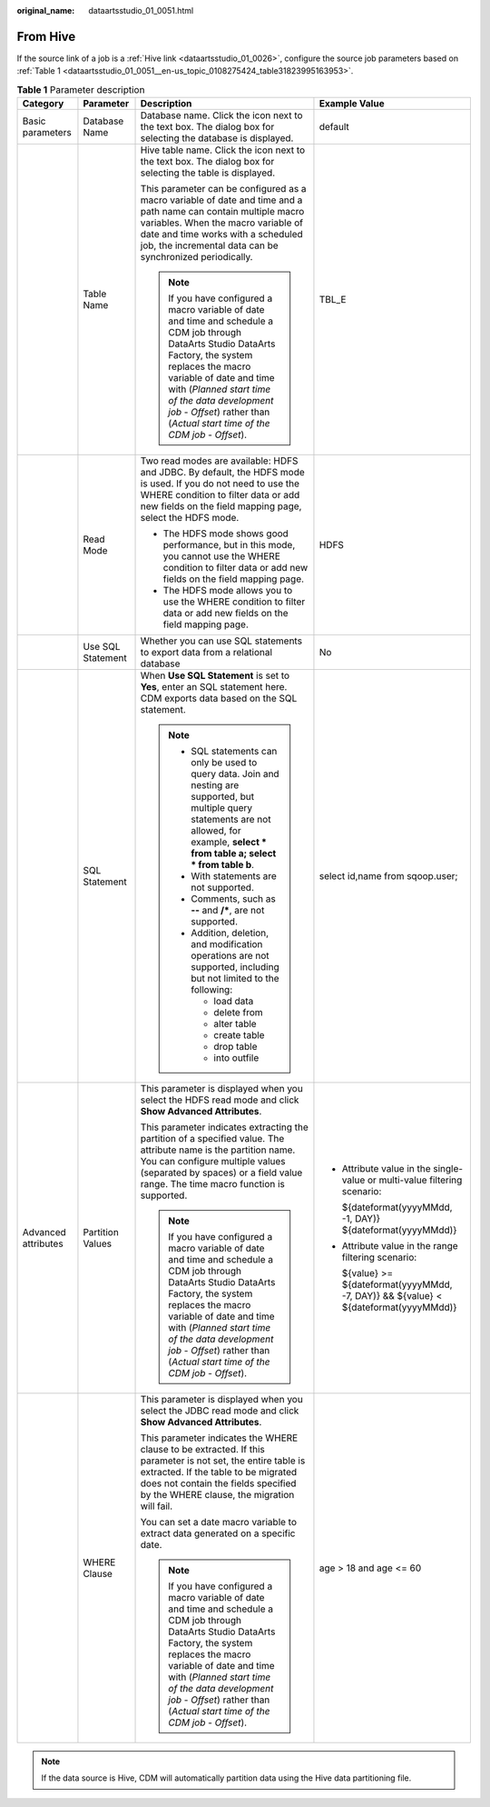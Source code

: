 :original_name: dataartsstudio_01_0051.html

.. _dataartsstudio_01_0051:

From Hive
=========

If the source link of a job is a :ref:`Hive link <dataartsstudio_01_0026>`, configure the source job parameters based on :ref:`Table 1 <dataartsstudio_01_0051__en-us_topic_0108275424_table31823995163953>`.

.. _dataartsstudio_01_0051__en-us_topic_0108275424_table31823995163953:

.. table:: **Table 1** Parameter description

   +---------------------+-------------------+----------------------------------------------------------------------------------------------------------------------------------------------------------------------------------------------------------------------------------------------------------------------------------------------------------------------+---------------------------------------------------------------------------------------+
   | Category            | Parameter         | Description                                                                                                                                                                                                                                                                                                          | Example Value                                                                         |
   +=====================+===================+======================================================================================================================================================================================================================================================================================================================+=======================================================================================+
   | Basic parameters    | Database Name     | Database name. Click the icon next to the text box. The dialog box for selecting the database is displayed.                                                                                                                                                                                                          | default                                                                               |
   +---------------------+-------------------+----------------------------------------------------------------------------------------------------------------------------------------------------------------------------------------------------------------------------------------------------------------------------------------------------------------------+---------------------------------------------------------------------------------------+
   |                     | Table Name        | Hive table name. Click the icon next to the text box. The dialog box for selecting the table is displayed.                                                                                                                                                                                                           | TBL_E                                                                                 |
   |                     |                   |                                                                                                                                                                                                                                                                                                                      |                                                                                       |
   |                     |                   | This parameter can be configured as a macro variable of date and time and a path name can contain multiple macro variables. When the macro variable of date and time works with a scheduled job, the incremental data can be synchronized periodically.                                                              |                                                                                       |
   |                     |                   |                                                                                                                                                                                                                                                                                                                      |                                                                                       |
   |                     |                   | .. note::                                                                                                                                                                                                                                                                                                            |                                                                                       |
   |                     |                   |                                                                                                                                                                                                                                                                                                                      |                                                                                       |
   |                     |                   |    If you have configured a macro variable of date and time and schedule a CDM job through DataArts Studio DataArts Factory, the system replaces the macro variable of date and time with (*Planned start time of the data development job* - *Offset*) rather than (*Actual start time of the CDM job* - *Offset*). |                                                                                       |
   +---------------------+-------------------+----------------------------------------------------------------------------------------------------------------------------------------------------------------------------------------------------------------------------------------------------------------------------------------------------------------------+---------------------------------------------------------------------------------------+
   |                     | Read Mode         | Two read modes are available: HDFS and JDBC. By default, the HDFS mode is used. If you do not need to use the WHERE condition to filter data or add new fields on the field mapping page, select the HDFS mode.                                                                                                      | HDFS                                                                                  |
   |                     |                   |                                                                                                                                                                                                                                                                                                                      |                                                                                       |
   |                     |                   | -  The HDFS mode shows good performance, but in this mode, you cannot use the WHERE condition to filter data or add new fields on the field mapping page.                                                                                                                                                            |                                                                                       |
   |                     |                   | -  The HDFS mode allows you to use the WHERE condition to filter data or add new fields on the field mapping page.                                                                                                                                                                                                   |                                                                                       |
   +---------------------+-------------------+----------------------------------------------------------------------------------------------------------------------------------------------------------------------------------------------------------------------------------------------------------------------------------------------------------------------+---------------------------------------------------------------------------------------+
   |                     | Use SQL Statement | Whether you can use SQL statements to export data from a relational database                                                                                                                                                                                                                                         | No                                                                                    |
   +---------------------+-------------------+----------------------------------------------------------------------------------------------------------------------------------------------------------------------------------------------------------------------------------------------------------------------------------------------------------------------+---------------------------------------------------------------------------------------+
   |                     | SQL Statement     | When **Use SQL Statement** is set to **Yes**, enter an SQL statement here. CDM exports data based on the SQL statement.                                                                                                                                                                                              | select id,name from sqoop.user;                                                       |
   |                     |                   |                                                                                                                                                                                                                                                                                                                      |                                                                                       |
   |                     |                   | .. note::                                                                                                                                                                                                                                                                                                            |                                                                                       |
   |                     |                   |                                                                                                                                                                                                                                                                                                                      |                                                                                       |
   |                     |                   |    -  SQL statements can only be used to query data. Join and nesting are supported, but multiple query statements are not allowed, for example, **select \* from table a; select \* from table b**.                                                                                                                 |                                                                                       |
   |                     |                   |    -  With statements are not supported.                                                                                                                                                                                                                                                                             |                                                                                       |
   |                     |                   |    -  Comments, such as **--** and **/\***, are not supported.                                                                                                                                                                                                                                                       |                                                                                       |
   |                     |                   |    -  Addition, deletion, and modification operations are not supported, including but not limited to the following:                                                                                                                                                                                                 |                                                                                       |
   |                     |                   |                                                                                                                                                                                                                                                                                                                      |                                                                                       |
   |                     |                   |       -  load data                                                                                                                                                                                                                                                                                                   |                                                                                       |
   |                     |                   |       -  delete from                                                                                                                                                                                                                                                                                                 |                                                                                       |
   |                     |                   |       -  alter table                                                                                                                                                                                                                                                                                                 |                                                                                       |
   |                     |                   |       -  create table                                                                                                                                                                                                                                                                                                |                                                                                       |
   |                     |                   |       -  drop table                                                                                                                                                                                                                                                                                                  |                                                                                       |
   |                     |                   |       -  into outfile                                                                                                                                                                                                                                                                                                |                                                                                       |
   +---------------------+-------------------+----------------------------------------------------------------------------------------------------------------------------------------------------------------------------------------------------------------------------------------------------------------------------------------------------------------------+---------------------------------------------------------------------------------------+
   | Advanced attributes | Partition Values  | This parameter is displayed when you select the HDFS read mode and click **Show Advanced Attributes**.                                                                                                                                                                                                               | -  Attribute value in the single-value or multi-value filtering scenario:             |
   |                     |                   |                                                                                                                                                                                                                                                                                                                      |                                                                                       |
   |                     |                   | This parameter indicates extracting the partition of a specified value. The attribute name is the partition name. You can configure multiple values (separated by spaces) or a field value range. The time macro function is supported.                                                                              |    ${dateformat(yyyyMMdd, -1, DAY)} ${dateformat(yyyyMMdd)}                           |
   |                     |                   |                                                                                                                                                                                                                                                                                                                      |                                                                                       |
   |                     |                   | .. note::                                                                                                                                                                                                                                                                                                            | -  Attribute value in the range filtering scenario:                                   |
   |                     |                   |                                                                                                                                                                                                                                                                                                                      |                                                                                       |
   |                     |                   |    If you have configured a macro variable of date and time and schedule a CDM job through DataArts Studio DataArts Factory, the system replaces the macro variable of date and time with (*Planned start time of the data development job* - *Offset*) rather than (*Actual start time of the CDM job* - *Offset*). |    ${value} >= ${dateformat(yyyyMMdd, -7, DAY)} && ${value} < ${dateformat(yyyyMMdd)} |
   +---------------------+-------------------+----------------------------------------------------------------------------------------------------------------------------------------------------------------------------------------------------------------------------------------------------------------------------------------------------------------------+---------------------------------------------------------------------------------------+
   |                     | WHERE Clause      | This parameter is displayed when you select the JDBC read mode and click **Show Advanced Attributes**.                                                                                                                                                                                                               | age > 18 and age <= 60                                                                |
   |                     |                   |                                                                                                                                                                                                                                                                                                                      |                                                                                       |
   |                     |                   | This parameter indicates the WHERE clause to be extracted. If this parameter is not set, the entire table is extracted. If the table to be migrated does not contain the fields specified by the WHERE clause, the migration will fail.                                                                              |                                                                                       |
   |                     |                   |                                                                                                                                                                                                                                                                                                                      |                                                                                       |
   |                     |                   | You can set a date macro variable to extract data generated on a specific date.                                                                                                                                                                                                                                      |                                                                                       |
   |                     |                   |                                                                                                                                                                                                                                                                                                                      |                                                                                       |
   |                     |                   | .. note::                                                                                                                                                                                                                                                                                                            |                                                                                       |
   |                     |                   |                                                                                                                                                                                                                                                                                                                      |                                                                                       |
   |                     |                   |    If you have configured a macro variable of date and time and schedule a CDM job through DataArts Studio DataArts Factory, the system replaces the macro variable of date and time with (*Planned start time of the data development job* - *Offset*) rather than (*Actual start time of the CDM job* - *Offset*). |                                                                                       |
   +---------------------+-------------------+----------------------------------------------------------------------------------------------------------------------------------------------------------------------------------------------------------------------------------------------------------------------------------------------------------------------+---------------------------------------------------------------------------------------+

.. note::

   If the data source is Hive, CDM will automatically partition data using the Hive data partitioning file.
